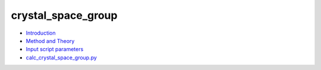 
crystal_space_group
*******************

* `Introduction <intro.rst>`_
* `Method and Theory <theory.rst>`_
* `Input script parameters <parameters.rst>`_
* `calc_crystal_space_group.py <calc.rst>`_
